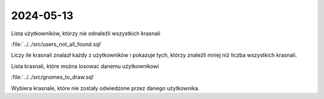 ##########
2024-05-13
##########

Lista użytkowników, którzy nie odnaleźli wszystkich krasnali

:file:`../../src/users_not_all_found.sql`

Liczy ile krasnali znalazł każdy z użytkowników i pokazuje tych, którzy znaleźli mniej niż liczba wszystkich krasnali.


Lista krasnali, które można losować danemu użytkownikowi

:file:`../../src/gnomes_to_draw.sql`

Wybiera krasnale, które nie zostały odwiedzone przez danego użytkownika.
